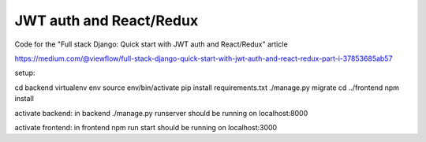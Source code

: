 ========================
JWT auth and React/Redux
========================


Code for the "Full stack Django: Quick start with JWT auth and React/Redux" article


https://medium.com/@viewflow/full-stack-django-quick-start-with-jwt-auth-and-react-redux-part-i-37853685ab57

setup:

cd backend
virtualenv env
source env/bin/activate
pip install requirements.txt
./manage.py migrate
cd ../frontend
npm install

activate backend:
in backend
./manage.py runserver
should be running on localhost:8000

activate frontend:
in frontend
npm run start
should be running on localhost:3000